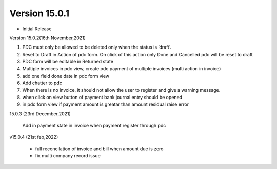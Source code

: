 Version 15.0.1
-------------------------

- Initial Release

Version 15.0.2(16th November,2021)

1) PDC must only be allowed to be deleted only when the status is ‘draft’.
2) Reset to Draft in Action of pdc form. On click of this action only Done and Cancelled pdc will be reset to draft
3) PDC form will be editable in Returned state
4) Multiple invoices in pdc view, create pdc payment of multiple invoices (multi action in invoice)
5) add one field done date in pdc form view
6) Add chatter to pdc
7) When there is no invoice, it should not allow the user to register and give a warning message.
8) when click on view button of payment bank journal entry should be opened
9) in pdc form view if payment amount is greatar than amount residual raise error

15.0.3 (23rd December,2021)

  Add in payment state in invoice when payment register through pdc


v15.0.4 (21st feb,2022)

 - full reconcilation of invoice and bill when amount due is zero
 - fix multi company record issue